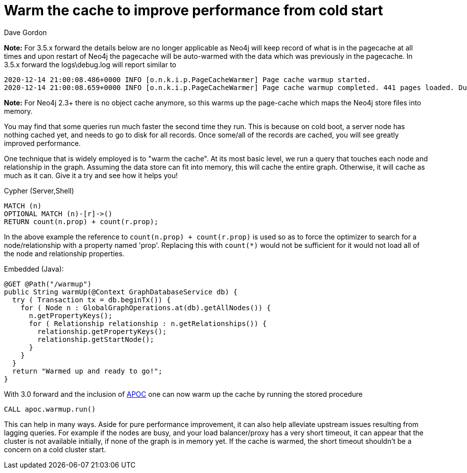 = Warm the cache to improve performance from cold start
:slug: warm-the-cache-to-improve-performance-from-cold-start
:zendesk-id: 205322188
:author: Dave Gordon
:tags: performance, cache, warmup
:neo4j-versions: 2.1, 2.2, 2.3, 3.1,3.2,3.3,3.4
:category: operations

*Note:* For 3.5.x forward the details below are no longer applicable as Neo4j will keep record of what is in the pagecache at all times and upon restart of Neo4j the
pagecache will be auto-warmed with the data which was previously in the pagecache.  
In 3.5.x forward the logs\debug.log will report similar to

----
2020-12-14 21:00:08.486+0000 INFO [o.n.k.i.p.PageCacheWarmer] Page cache warmup started.
2020-12-14 21:00:08.659+0000 INFO [o.n.k.i.p.PageCacheWarmer] Page cache warmup completed. 441 pages loaded. Duration: 173ms.
----


*Note:* For Neo4j 2.3+ there is no object cache anymore, so this warms up the page-cache which maps the Neo4j store files into memory.

You may find that some queries run much faster the second time they run. 
This is because on cold boot, a server node has nothing cached yet, and needs to go to disk for all records. 
Once some/all of the records are cached, you will see greatly improved performance. 

One technique that is widely employed is to "warm the cache". 
At its most basic level, we run a query that touches each node and relationship in the graph. 
Assuming the data store can fit into memory, this will cache the entire graph. 
Otherwise, it will cache as much as it can.
Give it a try and see how it helps you!

.Cypher (Server,Shell)
[source,cypher]
----
MATCH (n)
OPTIONAL MATCH (n)-[r]->() 
RETURN count(n.prop) + count(r.prop);
----

In the above example the reference to `count(n.prop) + count(r.prop)` is used so as to force the optimizer to search for a node/relationship with a property named 'prop'.  Replacing this with `count(*)` would not be sufficient for it would not load all of the node and relationship properties.

.Embedded (Java):
[source,java]
----
@GET @Path("/warmup")
public String warmUp(@Context GraphDatabaseService db) {
  try ( Transaction tx = db.beginTx()) {
    for ( Node n : GlobalGraphOperations.at(db).getAllNodes()) {
      n.getPropertyKeys();
      for ( Relationship relationship : n.getRelationships()) {
        relationship.getPropertyKeys();
        relationship.getStartNode();
      }
    }
  }
  return "Warmed up and ready to go!";
}
----

With 3.0 forward and the inclusion of https://github.com/neo4j-contrib/neo4j-apoc-procedures[APOC] one can now warm up the cache 
by running the stored procedure

[source,cypher]
----
CALL apoc.warmup.run()
----

This can help in many ways.
Aside for pure performance improvement, it can also help alleviate upstream issues resulting from lagging queries.
For example if the nodes are busy, and your load balancer/proxy has a very short timeout, it can appear that the cluster is not available initially, if none of the graph is in memory yet.
If the cache is warmed, the short timeout shouldn't be a concern on a cold cluster start.
